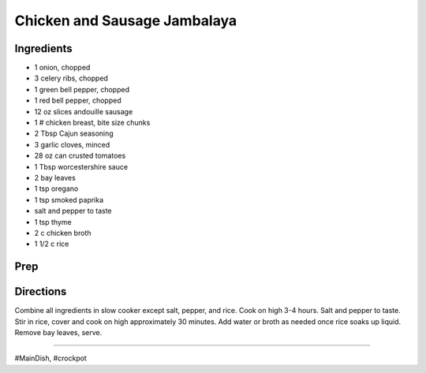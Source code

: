 Chicken and Sausage Jambalaya
###########################################################
 
Ingredients
=========================================================
 
- 1 onion, chopped
- 3 celery ribs, chopped
- 1 green bell pepper, chopped
- 1 red bell pepper, chopped
- 12 oz slices andouille sausage
- 1 # chicken breast, bite size chunks
- 2 Tbsp Cajun seasoning
- 3 garlic cloves, minced
- 28 oz can crusted tomatoes
- 1 Tbsp worcestershire sauce
- 2 bay leaves
- 1 tsp oregano
- 1 tsp smoked paprika
- salt and pepper to taste
- 1 tsp thyme
- 2 c chicken broth
- 1 1/2 c rice
 
Prep
=========================================================
 

 
Directions
=========================================================
 
Combine all ingredients in slow cooker except salt, pepper, and rice.  Cook on high 3-4 hours.  Salt and pepper to taste.  Stir in rice, cover and cook on high approximately 30 minutes.  Add water or broth as needed once rice soaks up liquid.  Remove bay leaves, serve.
 
------
 
#MainDish, #crockpot